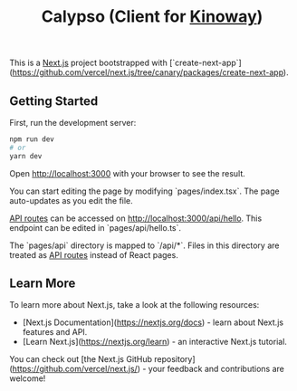 #+title: Calypso (Client for [[https://github.com/tell396/kinoway][Kinoway]])

This is a [[https://nextjs.org/][Next.js]] project bootstrapped with [`create-next-app`](https://github.com/vercel/next.js/tree/canary/packages/create-next-app).

** Getting Started

First, run the development server:

#+begin_src bash
npm run dev
# or
yarn dev
#+end_src

Open [[http://localhost:3000]] with your browser to see the result.

You can start editing the page by modifying `pages/index.tsx`. The page auto-updates as you edit the file.

[[https://nextjs.org/docs/api-routes/introduction][API routes]] can be accessed on [[http://localhost:3000/api/hello]]. This endpoint can be edited in `pages/api/hello.ts`.

The `pages/api` directory is mapped to `/api/*`. Files in this directory are treated as [[https://nextjs.org/docs/api-routes/introduction][API routes]] instead of React pages.

** Learn More

To learn more about Next.js, take a look at the following resources:

- [Next.js Documentation](https://nextjs.org/docs) - learn about Next.js features and API.
- [Learn Next.js](https://nextjs.org/learn) - an interactive Next.js tutorial.

You can check out [the Next.js GitHub repository](https://github.com/vercel/next.js/) - your feedback and contributions are welcome!
